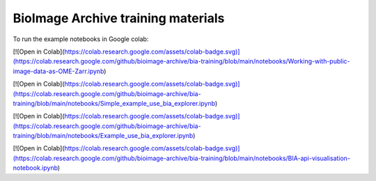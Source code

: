 BioImage Archive training materials
===================================

To run the example notebooks in Google colab:

[![Open in Colab](https://colab.research.google.com/assets/colab-badge.svg)](https://colab.research.google.com/github/bioimage-archive/bia-training/blob/main/notebooks/Working-with-public-image-data-as-OME-Zarr.ipynb)

[![Open in Colab](https://colab.research.google.com/assets/colab-badge.svg)](https://colab.research.google.com/github/bioimage-archive/bia-training/blob/main/notebooks/Simple_example_use_bia_explorer.ipynb)

[![Open in Colab](https://colab.research.google.com/assets/colab-badge.svg)](https://colab.research.google.com/github/bioimage-archive/bia-training/blob/main/notebooks/Example_use_bia_explorer.ipynb)

[![Open in Colab](https://colab.research.google.com/assets/colab-badge.svg)](https://colab.research.google.com/github/bioimage-archive/bia-training/blob/main/notebooks/BIA-api-visualisation-notebook.ipynb)
